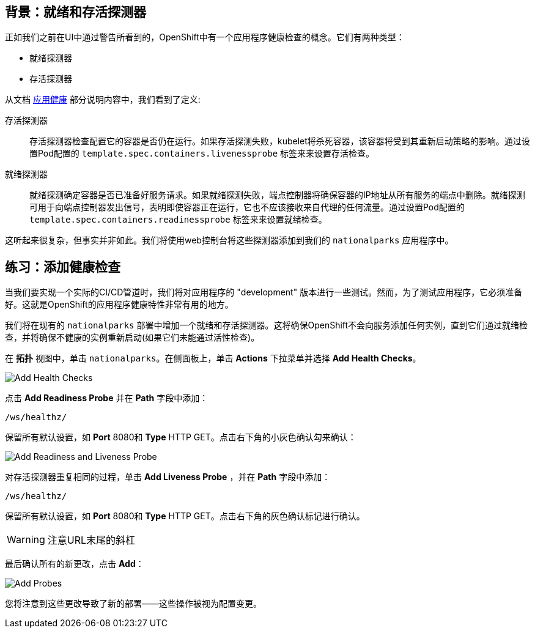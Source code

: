 == 背景：就绪和存活探测器
正如我们之前在UI中通过警告所看到的，OpenShift中有一个应用程序健康检查的概念。它们有两种类型：

* 就绪探测器
* 存活探测器

从文档 https://{{DOCS_URL}}/applications/application-health.html[应用健康] 部分说明内容中，我们看到了定义:

[glossary]
存活探测器::
  存活探测器检查配置它的容器是否仍在运行。如果存活探测失败，kubelet将杀死容器，该容器将受到其重新启动策略的影响。通过设置Pod配置的 `template.spec.containers.livenessprobe` 标签来来设置存活检查。
就绪探测器::
  就绪探测确定容器是否已准备好服务请求。如果就绪探测失败，端点控制器将确保容器的IP地址从所有服务的端点中删除。就绪探测可用于向端点控制器发出信号，表明即使容器正在运行，它也不应该接收来自代理的任何流量。通过设置Pod配置的 `template.spec.containers.readinessprobe` 标签来来设置就绪检查。

这听起来很复杂，但事实并非如此。我们将使用web控制台将这些探测器添加到我们的 `nationalparks` 应用程序中。

== 练习：添加健康检查
当我们要实现一个实际的CI/CD管道时，我们将对应用程序的 "development" 版本进行一些测试。然而，为了测试应用程序，它必须准备好。这就是OpenShift的应用程序健康特性非常有用的地方。

我们将在现有的 `nationalparks` 部署中增加一个就绪和存活探测器。这将确保OpenShift不会向服务添加任何实例，直到它们通过就绪检查，并将确保不健康的实例重新启动(如果它们未能通过活性检查)。

在 *拓扑* 视图中，单击 `nationalparks`。在侧面板上，单击 *Actions* 下拉菜单并选择 *Add Health Checks*。

image::images/nationalparks-application-health-menu-js.png[Add Health Checks]

点击 *Add Readiness Probe* 并在 *Path* 字段中添加：

[source,role=copypaste]
----
/ws/healthz/
----

保留所有默认设置，如 *Port* 8080和 *Type* HTTP GET。点击右下角的小灰色确认勾来确认：

image::images/nationalparks-application-health-settings.png[Add Readiness and Liveness Probe]

对存活探测器重复相同的过程，单击 *Add Liveness Probe* ，并在 *Path* 字段中添加：

[source,role=copypaste]
----
/ws/healthz/
----

保留所有默认设置，如 *Port* 8080和 *Type* HTTP GET。点击右下角的灰色确认标记进行确认。

WARNING: 注意URL末尾的斜杠

最后确认所有的新更改，点击 *Add*：

image::images/nationalparks-application-health-add.png[Add Probes]


您将注意到这些更改导致了新的部署——这些操作被视为配置变更。
